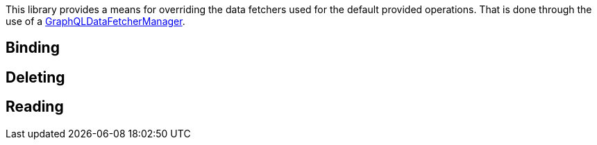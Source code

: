 This library provides a means for overriding the data fetchers used for the default provided operations. That is done through the use of a link:{api}/org/grails/gorm/graphql/fetcher/manager/GraphQLDataFetcherManager.html[GraphQLDataFetcherManager].

//TODO show how to get ahold of the manager to register instances

== Binding

== Deleting

== Reading